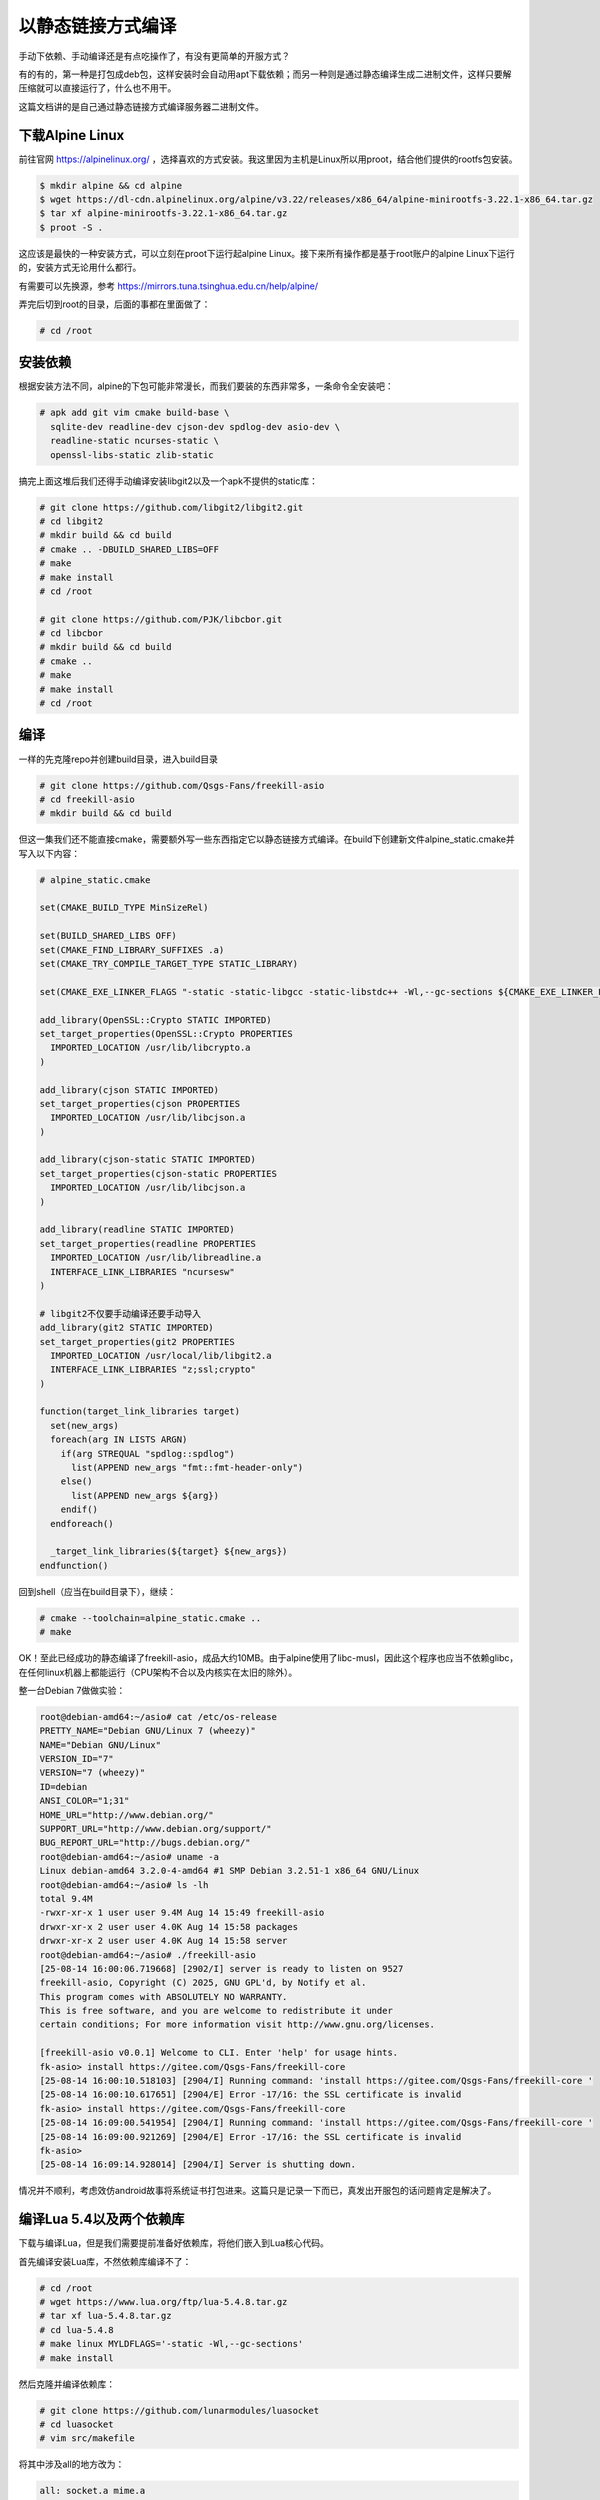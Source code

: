 以静态链接方式编译
=====================

手动下依赖、手动编译还是有点吃操作了，有没有更简单的开服方式？

有的有的，第一种是打包成deb包，这样安装时会自动用apt下载依赖；而另一种则是通过静态编译生成二进制文件，这样只要解压缩就可以直接运行了，什么也不用干。

这篇文档讲的是自己通过静态链接方式编译服务器二进制文件。

下载Alpine Linux
-----------------------

前往官网 https://alpinelinux.org/ ，选择喜欢的方式安装。我这里因为主机是Linux所以用proot，结合他们提供的rootfs包安装。

.. code :: shell

   $ mkdir alpine && cd alpine
   $ wget https://dl-cdn.alpinelinux.org/alpine/v3.22/releases/x86_64/alpine-minirootfs-3.22.1-x86_64.tar.gz
   $ tar xf alpine-minirootfs-3.22.1-x86_64.tar.gz
   $ proot -S .

这应该是最快的一种安装方式，可以立刻在proot下运行起alpine Linux。接下来所有操作都是基于root账户的alpine Linux下运行的，安装方式无论用什么都行。

有需要可以先换源，参考 https://mirrors.tuna.tsinghua.edu.cn/help/alpine/

弄完后切到root的目录，后面的事都在里面做了：

.. code:: text

   # cd /root

安装依赖
---------------

根据安装方法不同，alpine的下包可能非常漫长，而我们要装的东西非常多，一条命令全安装吧：

.. code :: text

   # apk add git vim cmake build-base \
     sqlite-dev readline-dev cjson-dev spdlog-dev asio-dev \
     readline-static ncurses-static \
     openssl-libs-static zlib-static

搞完上面这堆后我们还得手动编译安装libgit2以及一个apk不提供的static库：

.. code :: text

   # git clone https://github.com/libgit2/libgit2.git
   # cd libgit2
   # mkdir build && cd build
   # cmake .. -DBUILD_SHARED_LIBS=OFF
   # make
   # make install
   # cd /root

   # git clone https://github.com/PJK/libcbor.git
   # cd libcbor
   # mkdir build && cd build
   # cmake ..
   # make
   # make install
   # cd /root

编译
---------

一样的先克隆repo并创建build目录，进入build目录

.. code:: text

   # git clone https://github.com/Qsgs-Fans/freekill-asio
   # cd freekill-asio
   # mkdir build && cd build

但这一集我们还不能直接cmake，需要额外写一些东西指定它以静态链接方式编译。在build下创建新文件alpine_static.cmake并写入以下内容：

.. code:: cmake

   # alpine_static.cmake

   set(CMAKE_BUILD_TYPE MinSizeRel)

   set(BUILD_SHARED_LIBS OFF)
   set(CMAKE_FIND_LIBRARY_SUFFIXES .a)
   set(CMAKE_TRY_COMPILE_TARGET_TYPE STATIC_LIBRARY)

   set(CMAKE_EXE_LINKER_FLAGS "-static -static-libgcc -static-libstdc++ -Wl,--gc-sections ${CMAKE_EXE_LINKER_FLAGS}")

   add_library(OpenSSL::Crypto STATIC IMPORTED)
   set_target_properties(OpenSSL::Crypto PROPERTIES
     IMPORTED_LOCATION /usr/lib/libcrypto.a
   )

   add_library(cjson STATIC IMPORTED)
   set_target_properties(cjson PROPERTIES
     IMPORTED_LOCATION /usr/lib/libcjson.a
   )

   add_library(cjson-static STATIC IMPORTED)
   set_target_properties(cjson-static PROPERTIES
     IMPORTED_LOCATION /usr/lib/libcjson.a
   )

   add_library(readline STATIC IMPORTED)
   set_target_properties(readline PROPERTIES
     IMPORTED_LOCATION /usr/lib/libreadline.a
     INTERFACE_LINK_LIBRARIES "ncursesw"
   )

   # libgit2不仅要手动编译还要手动导入
   add_library(git2 STATIC IMPORTED)
   set_target_properties(git2 PROPERTIES
     IMPORTED_LOCATION /usr/local/lib/libgit2.a
     INTERFACE_LINK_LIBRARIES "z;ssl;crypto"
   )

   function(target_link_libraries target)
     set(new_args)
     foreach(arg IN LISTS ARGN)
       if(arg STREQUAL "spdlog::spdlog")
         list(APPEND new_args "fmt::fmt-header-only")
       else()
         list(APPEND new_args ${arg})
       endif()
     endforeach()

     _target_link_libraries(${target} ${new_args})
   endfunction()

回到shell（应当在build目录下），继续：

.. code:: text

   # cmake --toolchain=alpine_static.cmake ..
   # make

OK！至此已经成功的静态编译了freekill-asio，成品大约10MB。由于alpine使用了libc-musl，因此这个程序也应当不依赖glibc，在任何linux机器上都能运行（CPU架构不合以及内核实在太旧的除外）。

整一台Debian 7做做实验：

.. code::

   root@debian-amd64:~/asio# cat /etc/os-release
   PRETTY_NAME="Debian GNU/Linux 7 (wheezy)"
   NAME="Debian GNU/Linux"
   VERSION_ID="7"
   VERSION="7 (wheezy)"
   ID=debian
   ANSI_COLOR="1;31"
   HOME_URL="http://www.debian.org/"
   SUPPORT_URL="http://www.debian.org/support/"
   BUG_REPORT_URL="http://bugs.debian.org/"
   root@debian-amd64:~/asio# uname -a
   Linux debian-amd64 3.2.0-4-amd64 #1 SMP Debian 3.2.51-1 x86_64 GNU/Linux
   root@debian-amd64:~/asio# ls -lh
   total 9.4M
   -rwxr-xr-x 1 user user 9.4M Aug 14 15:49 freekill-asio
   drwxr-xr-x 2 user user 4.0K Aug 14 15:58 packages
   drwxr-xr-x 2 user user 4.0K Aug 14 15:58 server
   root@debian-amd64:~/asio# ./freekill-asio
   [25-08-14 16:00:06.719668] [2902/I] server is ready to listen on 9527
   freekill-asio, Copyright (C) 2025, GNU GPL'd, by Notify et al.
   This program comes with ABSOLUTELY NO WARRANTY.
   This is free software, and you are welcome to redistribute it under
   certain conditions; For more information visit http://www.gnu.org/licenses.

   [freekill-asio v0.0.1] Welcome to CLI. Enter 'help' for usage hints.
   fk-asio> install https://gitee.com/Qsgs-Fans/freekill-core
   [25-08-14 16:00:10.518103] [2904/I] Running command: 'install https://gitee.com/Qsgs-Fans/freekill-core '
   [25-08-14 16:00:10.617651] [2904/E] Error -17/16: the SSL certificate is invalid
   fk-asio> install https://gitee.com/Qsgs-Fans/freekill-core
   [25-08-14 16:09:00.541954] [2904/I] Running command: 'install https://gitee.com/Qsgs-Fans/freekill-core '
   [25-08-14 16:09:00.921269] [2904/E] Error -17/16: the SSL certificate is invalid
   fk-asio>
   [25-08-14 16:09:14.928014] [2904/I] Server is shutting down.

情况并不顺利，考虑效仿android故事将系统证书打包进来。这篇只是记录一下而已，真发出开服包的话问题肯定是解决了。

编译Lua 5.4以及两个依赖库
----------------------------

下载与编译Lua，但是我们需要提前准备好依赖库，将他们嵌入到Lua核心代码。

首先编译安装Lua库，不然依赖库编译不了：

.. code:: text

   # cd /root
   # wget https://www.lua.org/ftp/lua-5.4.8.tar.gz
   # tar xf lua-5.4.8.tar.gz
   # cd lua-5.4.8
   # make linux MYLDFLAGS='-static -Wl,--gc-sections'
   # make install

然后克隆并编译依赖库：

.. code:: text

   # git clone https://github.com/lunarmodules/luasocket
   # cd luasocket
   # vim src/makefile

将其中涉及all的地方改为：

.. code:: make

   all: socket.a mime.a

   socket.a: $(SOCKET_OBJS)
     $(AR) rcs socket.a $(SOCKET_OBJS)

   mime.a: $(MIME_OBJS)
     $(AR) rcs mime.a $(MIME_OBJS)

继续

.. code:: text

   # make LUAV=5.4

   # cd ..
   # git clone https://github.com/lunarmodules/luafilesystem
   # cd luafilesystem
   # cd src
   # gcc -c lfs.c -o lfs.o
   # ar rcs lfs.a lfs.o

接下来是修改Lua可执行文件的源码，去lua源码下编辑lua.c:

.. code:: c

   /* 在顶层找个地方写下声明 */
   int luaopen_lfs(lua_State *L);
   int luaopen_socket_core(lua_State *L);
   int luaopen_mime_core(lua_State *L);

   /* ... 找到luaL_openlibs(L)，在下面追加 */
   luaL_openlibs(L);  /* open standard libraries */
   luaL_requiref(L, "lfs", luaopen_lfs, 1);
   lua_pop(L, 1);
   luaL_requiref(L, "socket.core", luaopen_socket_core, 1);
   lua_pop(L, 1);
   luaL_requiref(L, "mime.core", luaopen_mime_core, 1);
   lua_pop(L, 1);

再手动编译：

.. code:: text

   # gcc src/lua.c -o lua

这样就得到了Lua 5.4的可执行文件（静态链接，已经拼好了依赖的C库）

全部整合在一起
-----------------

拼尽全力得到了静态编译的freekill-asio以及lua，该做个release了。

.. code:: text

   # cd /root
   # mkdir asio-release
   # cd asio-release
   # cp -r /root/freekill-asio/packages/ .
   # rm packages/.gitignore
   # cp -r /root/freekill-asio/server/ .
   # cp -rL /etc/ssl/certs .
   # mkdir bin
   # cp /root/freekill-asio/build/freekill-asio ./bin
   # cp /root/lua-5.4.8/lua bin/lua5.4
   # strip ./bin/freekill-asio
   # strip ./bin/lua5.4
   # mkdir luasocket
   # cp /root/lua-5.4.8/luasocket/src/*.lua luasocket/
   # touch freekill-asio
   # chmod +x freekill-asio

此处是想在release的根目录创建freekill-asio的一个wrapper脚本，因为为了跑起来Lua需要修改环境变量。往里面写入：

.. code:: sh

   #!/bin/sh

   # 令freekill-asio在execlp时能找到lua5.4
   export PATH=${PATH}:$(pwd)/bin

   # 令lua5.4能正确require "socket"
   # 我也不知道为什么这里不需要写一个?.lua跟在后面 但总之这样就能跑 不能跑的话就补个?.lua
   export LUA_PATH=";;$(pwd)/luasocket/"

   freekill-asio $@

先就这样吧，成功在debian7跑通了（freekill-core还是得安装的）。发出去试试看
